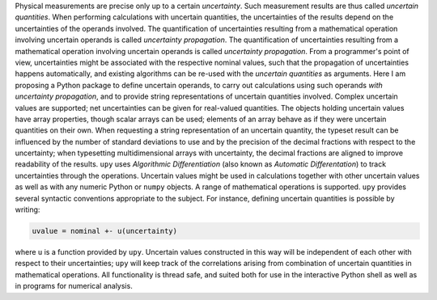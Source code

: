 Physical measurements are precise only up to a certain *uncertainty*.
Such measurement results are thus called *uncertain quantities*.  When
performing calculations with uncertain quantities, the uncertainties
of the results depend on the uncertainties of the operands involved.
The quantification of uncertainties resulting from a mathematical
operation involving uncertain operands is called *uncertainty
propagation*.  The quantification of uncertainties resulting from a
mathematical operation involving uncertain operands is called
*uncertainty propagation*.  From a programmer's point of view,
uncertainties might be associated with the respective nominal values,
such that the propagation of uncertainties happens automatically, and
existing algorithms can be re-used with the *uncertain quantities* as
arguments.  Here I am proposing a Python package to define uncertain
operands, to carry out calculations using such operands *with
uncertainty propagation*, and to provide string representations of
uncertain quantities involved.  Complex uncertain values are
supported; net uncertainties can be given for real-valued quantities.
The objects holding uncertain values have array properties, though
scalar arrays can be used; elements of an array behave as if they were
uncertain quantities on their own.  When requesting a string
representation of an uncertain quantity, the typeset result can be
influenced by the number of standard deviations to use and by the
precision of the decimal fractions with respect to the uncertainty;
when typesetting multidimensional arrays with uncertainty, the decimal
fractions are aligned to improve readability of the results.  ``upy``
uses *Algorithmic Differentiation* (also known as *Automatic
Differentation*) to track uncertainties through the operations.
Uncertain values might be used in calculations together with other
uncertain values as well as with any numeric Python or ``numpy``
objects.  A range of mathematical operations is supported.  ``upy``
provides several syntactic conventions appropriate to the subject.
For instance, defining uncertain quantities is possible by writing:

.. code:: python

    uvalue = nominal +- u(uncertainty)

where ``u`` is a function provided by ``upy``.  Uncertain values
constructed in this way will be independent of each other with respect
to their uncertainties; ``upy`` will keep track of the correlations
arising from combination of uncertain quantities in mathematical
operations.  All functionality is thread safe, and suited both for use
in the interactive Python shell as well as in programs for numerical
analysis.
